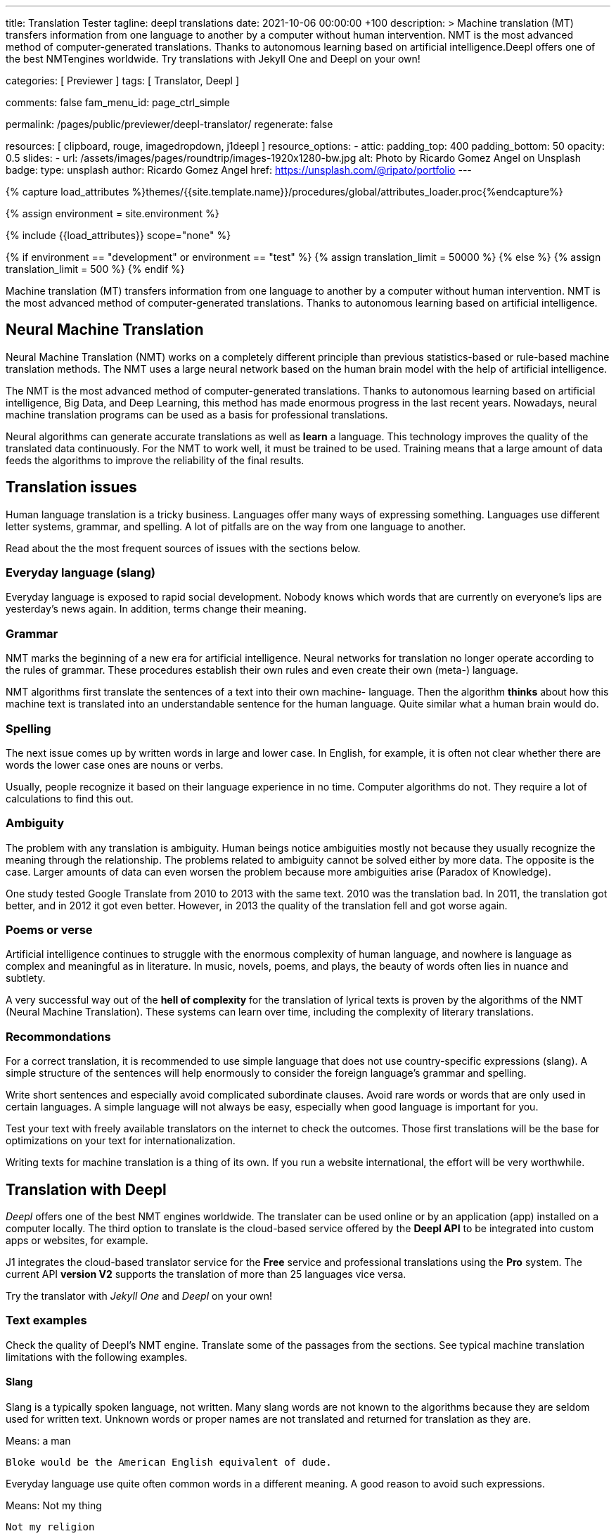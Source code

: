 ---
title:                                  Translation Tester
tagline:                                deepl translations
date:                                   2021-10-06 00:00:00 +100
description: >
                                        Machine translation (MT) transfers information from one language to another
                                        by a computer without human intervention. NMT is the most advanced method
                                        of computer-generated translations. Thanks to autonomous learning based on
                                        artificial intelligence.Deepl offers one of the best NMTengines worldwide.
                                        Try translations with Jekyll One and Deepl on your own!

categories:                             [ Previewer ]
tags:                                   [ Translator, Deepl ]

comments:                               false
fam_menu_id:                            page_ctrl_simple

permalink:                              /pages/public/previewer/deepl-translator/
regenerate:                             false

resources:                              [ clipboard, rouge, imagedropdown, j1deepl ]
resource_options:
  - attic:
      padding_top:                      400
      padding_bottom:                   50
      opacity:                          0.5
      slides:
        - url:                          /assets/images/pages/roundtrip/images-1920x1280-bw.jpg
          alt:                          Photo by Ricardo Gomez Angel on Unsplash
          badge:
            type:                       unsplash
            author:                     Ricardo Gomez Angel
            href:                       https://unsplash.com/@ripato/portfolio
---

// Page Initializer
// =============================================================================
// Enable the Liquid Preprocessor
:page-liquid:

// Set (local) page attributes here
// -----------------------------------------------------------------------------
// :page--attr:                         <attr-value>
:images-dir:                            {imagesdir}/pages/roundtrip/100_present_images

//  Load Liquid procedures
// -----------------------------------------------------------------------------
{% capture load_attributes %}themes/{{site.template.name}}/procedures/global/attributes_loader.proc{%endcapture%}

//  Set global Liquid vars
// -----------------------------------------------------------------------------
{% assign environment = site.environment %}

// Load page attributes
// -----------------------------------------------------------------------------
{% include {{load_attributes}} scope="none" %}

// Page content
// ~~~~~~~~~~~~~~~~~~~~~~~~~~~~~~~~~~~~~~~~~~~~~~~~~~~~~~~~~~~~~~~~~~~~~~~~~~~~~
// https://github.com/EdwardBalaj/Simple-DeepL-API-Integration
// https://github.com/marghoobsuleman/ms-Dropdown
// https://www.marghoobsuleman.com/image-dropdown/help
// https://www.marghoobsuleman.com/image-dropdown/advanced-help

// Set local liquid vars
// -----------------------------------------------------------------------------
{% if environment == "development" or environment == "test" %}
  {% assign translation_limit = 50000 %}
{% else %}
  {% assign translation_limit = 500 %}
{% endif %}

// Include sub-documents
// -----------------------------------------------------------------------------
Machine translation (MT) transfers information from one language to another
by a computer without human intervention. NMT is the most advanced method
of computer-generated translations. Thanks to autonomous learning based on
artificial intelligence.

== Neural Machine Translation

Neural Machine Translation (NMT) works on a completely different principle
than previous statistics-based or rule-based machine translation methods.
The NMT uses a large neural network based on the human brain model with
the help of artificial intelligence.

The NMT is the most advanced method of computer-generated translations.
Thanks to autonomous learning based on artificial intelligence, Big Data,
and Deep Learning, this method has made enormous progress in the last recent
years. Nowadays, neural machine translation programs can be used as a basis
for professional translations.

Neural algorithms can generate accurate translations as well as *learn* a
language. This technology improves the quality of the translated data
continuously. For the NMT to work well, it must be trained to be used.
Training means that a large amount of data feeds the algorithms to
improve the reliability of the final results.

== Translation issues

Human language translation is a tricky business. Languages offer many ways
of expressing something. Languages use different letter systems, grammar,
and spelling. A lot of pitfalls are on the way from one language to another.

Read about the the most frequent sources of issues with the sections below.

=== Everyday language (slang)

Everyday language is exposed to rapid social development. Nobody knows which
words that are currently on everyone's lips are yesterday's news again. In
addition, terms change their meaning.

=== Grammar

NMT marks the beginning of a new era for artificial intelligence. Neural
networks for translation no longer operate according to the rules of grammar.
These procedures establish their own rules and even create their own (meta-)
language.

NMT algorithms first translate the sentences of a text into their own machine-
language. Then the algorithm *thinks* about how this machine text is translated
into an understandable sentence for the human language. Quite similar what
a human brain would do.

=== Spelling

The next issue comes up by written words in large and lower case. In English,
for example, it is often not clear whether there are words the lower case
ones are nouns or verbs.

Usually, people recognize it based on their language experience in no time.
Computer algorithms do not. They require a lot of calculations to find this
out.

=== Ambiguity

The problem with any translation is ambiguity. Human beings notice ambiguities
mostly not because they usually recognize the meaning through the relationship.
The problems related to ambiguity cannot be solved either by more data. The
opposite is the case. Larger amounts of data can even worsen the problem because
more ambiguities arise (Paradox of Knowledge).

One study tested Google Translate from 2010 to 2013 with the same text.
2010 was the translation bad. In 2011, the translation got better, and in
2012 it got even better. However, in 2013 the quality of the translation
fell and got worse again.

=== Poems or verse

Artificial intelligence continues to struggle with the enormous complexity
of human language, and nowhere is language as complex and meaningful as in
literature. In music, novels, poems, and plays, the beauty of words often
lies in nuance and subtlety.

A very successful way out of the *hell of complexity* for the translation
of lyrical texts is proven by the algorithms of the NMT (Neural Machine
Translation). These systems can learn over time, including the complexity
of literary translations.

=== Recommondations

For a correct translation, it is recommended to use simple language that
does not use country-specific expressions (slang). A simple structure of
the sentences will help enormously to consider the foreign language's
grammar and spelling.

Write short sentences and especially avoid complicated subordinate clauses.
Avoid rare words or words that are only used in certain languages. A simple
language will not always be easy, especially when good language is important
for you.

Test your text with freely available translators on the internet to check
the outcomes. Those first translations will be the base for optimizations
on your text for internationalization.

Writing texts for machine translation is a thing of its own. If you run a
website international, the effort will be very worthwhile.


== Translation with Deepl

_Deepl_ offers one of the best NMT engines worldwide. The translater can be
used online or by an application (app) installed on a computer locally.
The third option to translate is the cloud-based service offered
by the *Deepl API* to be integrated into custom apps or websites, for example.

J1 integrates the cloud-based translator service for the *Free* service and
professional translations using the *Pro* system. The current API *version V2*
supports the translation of more than 25 languages vice versa.

Try the translator with _Jekyll One_ and _Deepl_ on your own!

=== Text examples

Check the quality of Deepl's NMT engine. Translate some of the passages from
the sections. See typical machine translation limitations with the following
examples.

==== Slang

Slang is a typically spoken language, not written. Many slang words are not
known to the algorithms because they are seldom used for written text. Unknown
words or proper names are not translated and returned for translation as they
are.

.Means: a man
----
Bloke would be the American English equivalent of dude.
----

Everyday language use quite often common words in a different meaning. A good
reason to avoid such expressions.

.Means: Not my thing
----
Not my religion
----

==== Grammar

Typical mistakes students make are bloopers. Translations may become wrongly
understood sometimes the same way.

.Language blooper
----
The thing that first caught my eye was a large silver cup that Charles
had won for skating on the mantelpiece
----

==== Ambiguities

Human languages are full of ambiguities. A good example of using them
explicitly is a Joke.

.Jokes
----
A man tells his doctor: Doc, help me. I’m addicted to Twitter!
The doctor replies: Sorry, I can't follow you.
----

==== Song lyrics

Many translations for song lyrics are wrong and do not give meaning to what
the artists express. The reason: using machine translators of bad quality.
Check _Deepl_ using different language scopes!

[quote, Love of a Lifetime - FireHouse]
____
I guess the time was right for us to say +
we'd take our time and live our lives together day by day +
We'll make a wish and send it on a prayer +
We know our dreams can all come true with love that we can share

With you I never wonder +
will you be there for me? +
With you I never wonder +
you're the right one for me

I finally found the love of a lifetime +
A love to last my whole life through +
I finally found the love of a lifetime +
forever in my heart
____

== Deepl Translator

++++
<div class="mt-3">
	<form id="deepl-translate">

		<!-- source language -->
    <div class="form-group bmd-form-group mb-2">

      <select id="source-language" name="source-language" class="form-control" is="ms-dropdown">
        <option selected value="auto" data-image-css="fas fa-magic mt-1 mr-3 mb-1">Auto Detection</option>
        <option value="CZ" data-image-css="flag-icon flag-icon-cz rectangle size-md"> Czech</option>
        <option value="DA" data-image-css="flag-icon flag-icon-dk rectangle size-md"> Danish</option>
        <option value="DE" data-image-css="flag-icon flag-icon-de rectangle size-md"> German</option>
        <option value="ES" data-image-css="flag-icon flag-icon-es rectangle size-md"> Spanish</option>
        <option value="EN" data-image-css="flag-icon flag-icon-gb rectangle size-md"> English</option>
        <option value="EL" data-image-css="flag-icon flag-icon-gr rectangle size-md"> Greek</option>
        <option value="FI" data-image-css="flag-icon flag-icon-fi rectangle size-md"> Finnish</option>
        <option value="FR" data-image-css="flag-icon flag-icon-fr rectangle size-md"> French</option>
        <option value="HU" data-image-css="flag-icon flag-icon-hu rectangle size-md"> Hungarian</option>
        <option value="IT" data-image-css="flag-icon flag-icon-it rectangle size-md"> Italian</option>
        <option value="NL" data-image-css="flag-icon flag-icon-nl rectangle size-md"> Dutch</option>
        <option value="PT" data-image-css="flag-icon flag-icon-pt rectangle size-md"> Portuguese</option>
        <option value="RO" data-image-css="flag-icon flag-icon-ro rectangle size-md"> Romanian</option>
        <option value="RU" data-image-css="flag-icon flag-icon-ru rectangle size-md"> Russian</option>
        <option value="SK" data-image-css="flag-icon flag-icon-sk rectangle size-md"> Slovak</option>
        <option value="SL "data-image-css="flag-icon flag-icon-sl rectangle size-md"> Slovenian</option>
        <option value="SV" data-image-css="flag-icon flag-icon-sv rectangle size-md"> Swedish</option>
      </select>
      <label for="source-language" class="bmd-label-floating">Language source and scope selection</label>

      <!-- select if translated text should lean towards formal|informal language -->
      <select id="language-scope" class="form-control" is="ms-dropdown">
        <option selected value="default" data-image-css="far fa-meh-blank mt-1 mr-3 mb-1">Regular language</option>
        <option value="more" data-image-css="far fa-meh mt-1 mr-3">Formal language</option>
        <option value="less" data-image-css="far fa-smile mt-1 mr-3">Informal language</option>
      </select>
    </div>

    <!-- translation input -->
    <div id="source-group" class="form-group bmd-form-group mb-4">
      <textarea id="original-text" class="form-control" type="text" rows="5"></textarea>
      <label for="original-text" class="bmd-label-floating ml-0 mt-0">Your text, up to 1000 characters</label>
    </div>

		<!-- destination language -->
    <div class="form-group bmd-form-group mb-2">
      <select id="destination-language" class="form-control scrollable-menu" name="destination-language" is="ms-dropdown">
				<option value="BG" data-image-css="flag-icon flag-icon-bg rectangle size-md"> Bulgarian</option>
				<option value="CS" data-image-css="flag-icon flag-icon-cz rectangle size-md"> Czech</option>
				<option value="DA" data-image-css="flag-icon flag-icon-dk rectangle size-md"> Danish</option>
        <option selected value="DE" data-image-css="flag-icon flag-icon-de rectangle size-md"> German</option>
        <option value="EL" data-image-css="flag-icon flag-icon-gr rectangle size-md"> Greek</option>
        <option value="ES" data-image-css="flag-icon flag-icon-es rectangle size-md"> Spanish</option>
        <option value="EN" data-image-css="flag-icon flag-icon-gb rectangle size-md"> English</option>
				<option value="EN-US" data-image-css="flag-icon flag-icon-us rectangle size-md"> English (American)</option>
				<option value="EN-GB" data-image-css="flag-icon flag-icon-gb rectangle size-md"> English (British)</option>
				<option value="ET" data-image-css="flag-icon flag-icon-ee rectangle size-md"> Estonian</option>
				<option value="FI" data-image-css="flag-icon flag-icon-fi rectangle size-md"> Finnish</option>
				<option value="FR" data-image-css="flag-icon flag-icon-fr rectangle size-md"> French</option>
				<option value="HU" data-image-css="flag-icon flag-icon-hu rectangle size-md"> Hungarian</option>
				<option value="IT" data-image-css="flag-icon flag-icon-it rectangle size-md"> Italian</option>
				<option value="JA" data-image-css="flag-icon flag-icon-jp rectangle size-md"> Japanese</option>
				<option value="LV" data-image-css="flag-icon flag-icon-lv rectangle size-md"> Latvian</option>
				<option value="LT" data-image-css="flag-icon flag-icon-lt rectangle size-md"> Lithuanian</option>
        <option value="NL" data-image-css="flag-icon flag-icon-nl rectangle size-md"> Dutch</option>
				<option value="PL" data-image-css="flag-icon flag-icon-pl rectangle size-md"> Polish</option>
        <option value="PT" data-image-css="flag-icon flag-icon-pt rectangle size-md"> Portuguese</option>
				<option value="PT-PT" data-image-css="flag-icon flag-icon-pt rectangle size-md"> Portuguese (Portugal)</option>
				<option value="PT-BR" data-image-css="flag-icon flag-icon-br rectangle size-md"> Portuguese (Brazilian)</option>
				<option value="RO" data-image-css="flag-icon flag-icon-ro rectangle size-md"> Romanian</option>
				<option value="RU" data-image-css="flag-icon flag-icon-ru rectangle size-md"> Russian</option>
				<option value="SK" data-image-css="flag-icon flag-icon-sk rectangle size-md"> Slovak</option>
				<option value="SL" data-image-css="flag-icon flag-icon-sl rectangle size-md"> Slovenian</option>
				<option value="SV" data-image-css="flag-icon flag-icon-sk rectangle size-md"> Swedish</option>
        <option value="ZH" data-image-css="flag-icon flag-icon-cn rectangle size-md"> Chinese</option>
      </select>
      <label for="destination-language" class="bmd-label-floating">Language destination selection</label>
    </div>

    <!-- translation output -->
    <div id="translated-group" class="form-group bmd-form-group">
      <textarea id="translated-text" class="form-control" type="text" rows="5" disabled></textarea>
      <label for="translated-text" class="bmd-label-floating ml-0 mt-0">Your translation</label>
    </div>

    <!-- control buttons -->
    <div class="mt-3 mb-1">
  		<input id="translate" name="translate" class="btn btn-info btn-raised mt-1 mr-1" type="button" value="Translate" aria-label="Translate" style="min-width: 12rem">
      <input id="clear-translate" name="clear-translate" class="btn btn-primary btn-raised mt-1 mr-1" type="button" value="Clear Translation" aria-label="Clear Translation" style="min-width: 12rem">
      <input id="reset-translate" name="reset-translate" class="btn btn-danger btn-raised mt-1" type="button" value="Reset Settings" aria-label="Reset Button" style="min-width: 12rem">
    </div>

	</form>
</div>
++++

++++
<style>
.form-control {
  line-height: 1.5 !important;
}
</style>
++++

++++
<script>

  $(function() {

    // reset translation event handler (button)
    $('#reset-translate').click(function () {

      // get access to msDropdown elements
      var ddSourceLanguage      = document.getElementById("source-language").msDropdown;
      var ddLanguageScope       = document.getElementById("language-scope").msDropdown;
      var ddDestinationLanguage = document.getElementById("destination-language").msDropdown;

      // reset (msDropdown) translation options
      ddSourceLanguage.selectedIndex      = 0;
      ddLanguageScope.selectedIndex       = 0;
      ddDestinationLanguage.selectedIndex = 3;                                  // index 3 = DE

      // clear all text-area elements
      $('#original-text').val('');
      $('#translated-text').val('');

      // manually reset fill states
      $('#source-group').removeClass('is-filled');
      $('#translated-group').removeClass('is-filled');
      // disable the textarea (output)
      $('#translated-text').prop('disabled', true);
    });

    $('#clear-translate').click(function () {
      // clear all text-area elements
      $("#original-text").val('');
      $("#translated-text").val('');
      // manually reset fill states
      $('#source-group').removeClass('is-filled');
      $('#translated-group').removeClass('is-filled');
      // disable the textarea (output)
      $('#translated-text').prop('disabled', true);
    });

    // translation event handler (button)
    $('#translate').click(function () {
      var fromLanguage = $('#source-language').val();
      var toLanguage = $('#destination-language').val();
      var languageScope = $('#language-scope').val();

      // enable the textarea (output)
      $('#translated-text').prop('disabled', false);

      // create new translation
      $('#original-text').j1deepl({
        api: 'pro',
        auth_key: '1c360075-1a30-28c7-e4eb-2c0c0164ce4b',
        max_chars: 1000,
        formality: languageScope,
        source_lang: fromLanguage,
        target_lang: toLanguage,
        targetElement: '#translated-text',
      });

      // reset translation for next run
      // -----------------------------------------------------------------------
      // destroy existing jquery object|s
      $('#original-text').j1deepl('destroy');

      // update form elements
      // -----------------------------------------------------------------------
      // set fill state
      $('#translated-group').addClass('is-filled');
    });

  });
</script>

++++
